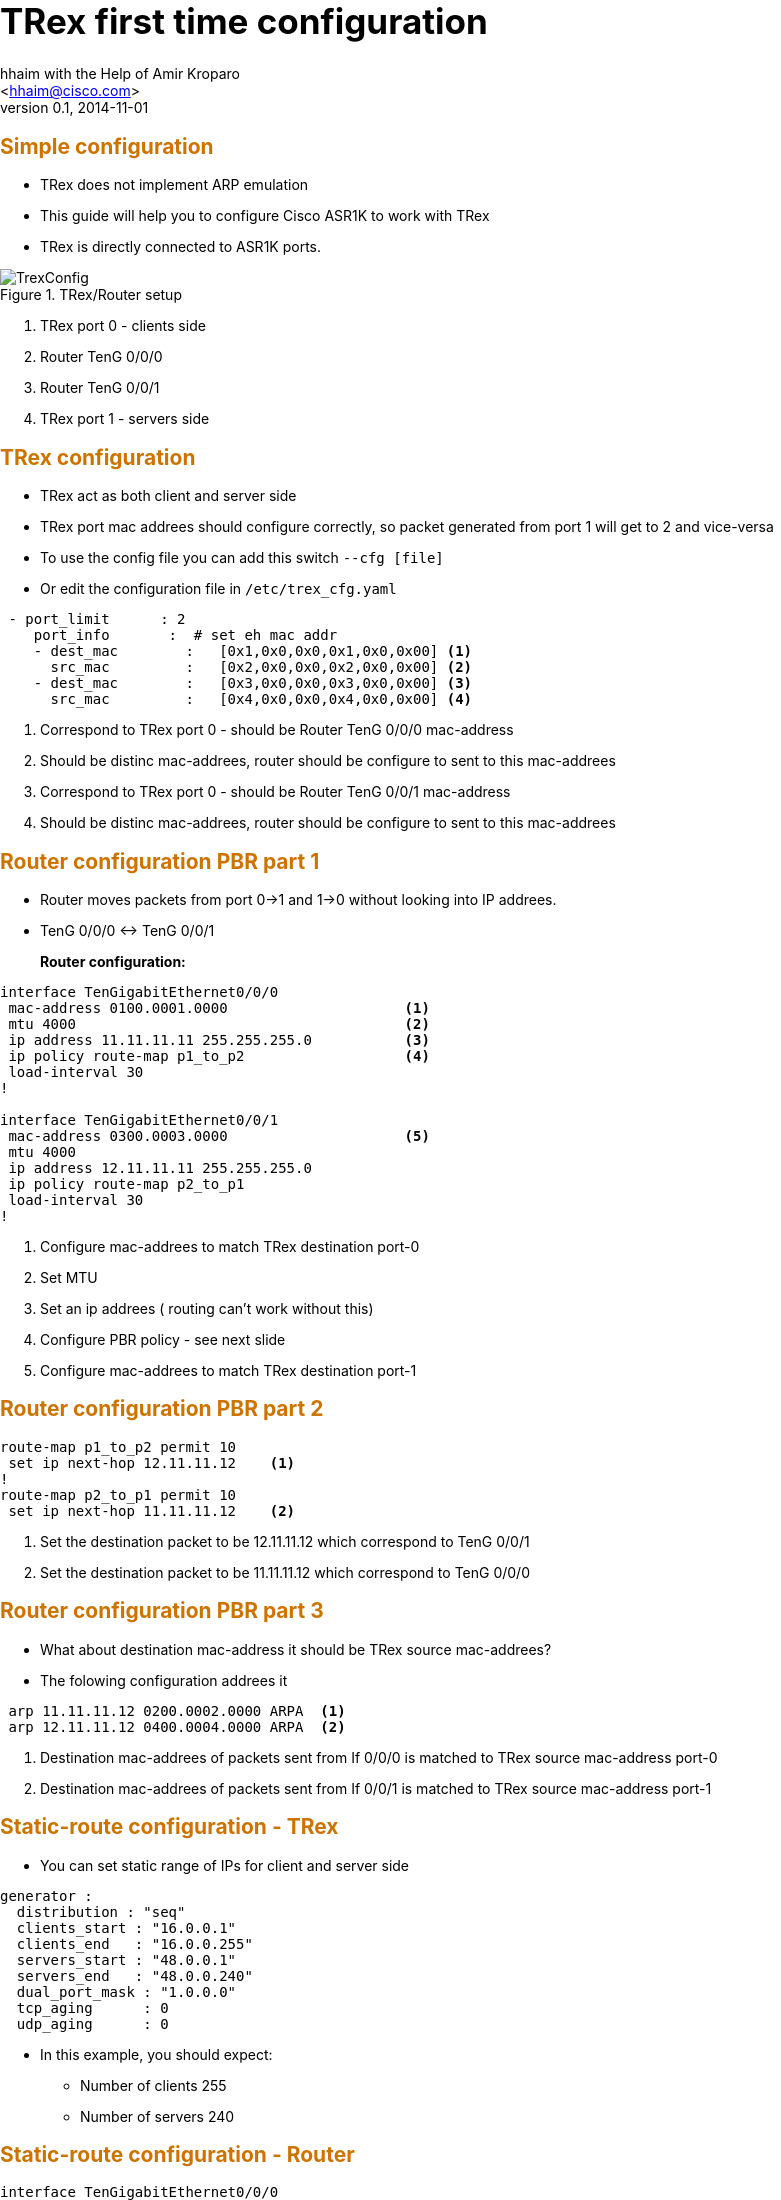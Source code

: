 TRex first time configuration 
=============================
:author: hhaim with the Help of  Amir Kroparo 
:email: <hhaim@cisco.com> 
:description: TRex Getting started - instalation guide
:revdate: 2014-11-01
:revnumber: 0.1
:deckjs_theme: swiss
:deckjs_transition: horizontal-slide
:scrollable:


++++++++++++++++++
<script type="text/javascript"
  src="http://cdn.mathjax.org/mathjax/latest/MathJax.js?config=TeX-AMS-MML_HTMLorMML">
</script>

<script src="http://d3js.org/d3.v3.min.js" charset="utf-8"></script>

<script src="my_chart.js"></script>

<style>
.axis path,
.axis line {
  fill: none;
  stroke: #000;
  shape-rendering: crispEdges;
}

.dot {
  stroke: #000;
}
</style>


<style type="text/css">

h1 {
  font-size: 2.5em;
}

h2 {
  font-size: 1.5em;
  color: #CD7300;
  border-bottom-color: #000;
}

h7 {
  font-size: 4.5em;
  color: #CD7300;
  position: relative;
  top: auto;
  text-align: center;
  padding: 0;
  -webkit-transform: none;
  -moz-transform: none;
  -ms-transform: none;
  -o-transform: none;
  transform: none;
  padding: 0 48px;
  position: absolute;
  left: 0;
  right: 0;
  top: 50%;
}

h8 {
  font-size: 2.25em;
  font-weight: bold;
  padding-top: .5em;
  margin: 0 0 .66666em 0;
  border-top: 3px solid #888;
  color: #c00;
  border-top-color: #ccc;
  left: 0;
  right: 0;
  top: 40%;
}


html, body {
  height: 100%;
  margin:    0 auto;
  max-width: 1000px;
}

</style>

<script>
    $('#title-slide').css("background-image", "url('images/trex_logo.png')");
    $('#title-slide').css("background-repeat","no-repeat");
    $('#title-slide').css("background-position","center");
    $('h1').html('');
    $('h3').html('<font size="4">Hanoch Haim </font>');
    $('h4').html('<font size="4">04/2015</font>');
 </script>

++++++++++++++++++


== Simple configuration 

* TRex does not implement ARP emulation 
* This guide will help you to configure Cisco ASR1K to work with TRex
* TRex is directly connected to ASR1K ports. 

image::images/TrexConfig.png[title="TRex/Router setup"]
. TRex port 0 - clients side
. Router TenG 0/0/0 
. Router TenG 0/0/1
. TRex port 1 - servers side
 

== TRex configuration 

* TRex act as both client and server side 
* TRex port mac addrees should configure correctly, so packet generated from port 1 will get to 2 and vice-versa
* To use the config file you can add this switch `--cfg [file]` 
* Or edit the configuration file in `/etc/trex_cfg.yaml`

[source,python]
----
 - port_limit      : 2    
    port_info       :  # set eh mac addr 
    - dest_mac        :   [0x1,0x0,0x0,0x1,0x0,0x00] <1>
      src_mac         :   [0x2,0x0,0x0,0x2,0x0,0x00] <2>
    - dest_mac        :   [0x3,0x0,0x0,0x3,0x0,0x00] <3>
      src_mac         :   [0x4,0x0,0x0,0x4,0x0,0x00] <4>
----
<1>  Correspond to TRex port 0 - should be Router TenG 0/0/0 mac-address
<2>  Should be distinc mac-addrees, router should be configure to sent to this mac-addrees
<3>  Correspond to TRex port 0 - should be Router TenG 0/0/1 mac-address
<4>  Should be distinc mac-addrees, router should be configure to sent to this mac-addrees


== Router configuration PBR part 1

* Router moves packets from port 0->1 and 1->0 without looking into IP addrees.

* TenG 0/0/0 <-> TenG 0/0/1

*Router configuration:*::

[source,python]
----
interface TenGigabitEthernet0/0/0
 mac-address 0100.0001.0000                     <1>
 mtu 4000                                       <2>
 ip address 11.11.11.11 255.255.255.0           <3>
 ip policy route-map p1_to_p2                   <4>
 load-interval 30
!

interface TenGigabitEthernet0/0/1
 mac-address 0300.0003.0000                     <5>     
 mtu 4000                                       
 ip address 12.11.11.11 255.255.255.0           
 ip policy route-map p2_to_p1                   
 load-interval 30
!
----
<1> Configure mac-addrees to match TRex destination port-0
<2> Set MTU 
<3> Set an ip addrees ( routing can't work without this)
<4> Configure PBR policy - see next slide
<5> Configure mac-addrees to match TRex destination port-1

== Router configuration PBR part 2

[source,python]
----

route-map p1_to_p2 permit 10
 set ip next-hop 12.11.11.12    <1>
!
route-map p2_to_p1 permit 10
 set ip next-hop 11.11.11.12    <2>

----

<1> Set the destination packet to be 12.11.11.12 which correspond to TenG 0/0/1
<2> Set the destination packet to be 11.11.11.12 which correspond to TenG 0/0/0


== Router configuration PBR part 3

* What about destination mac-address it should be TRex source mac-addrees?
* The folowing configuration addrees it

[source,python]
----
 arp 11.11.11.12 0200.0002.0000 ARPA  <1>
 arp 12.11.11.12 0400.0004.0000 ARPA  <2>
----
<1> Destination mac-addrees of packets sent from If 0/0/0 is matched to TRex source mac-address port-0
<2> Destination mac-addrees of packets sent from If 0/0/1 is matched to TRex source mac-address port-1

== Static-route configuration - TRex 

* You can set static range of IPs for client and server side 

[source,python]
----
generator :  
  distribution : "seq"  
  clients_start : "16.0.0.1"
  clients_end   : "16.0.0.255"
  servers_start : "48.0.0.1"
  servers_end   : "48.0.0.240"
  dual_port_mask : "1.0.0.0"  
  tcp_aging      : 0
  udp_aging      : 0
----

* In this example, you should expect:
** Number of clients   255
** Number of servers   240

== Static-route configuration - Router 

[source,python]
----
interface TenGigabitEthernet0/0/0       
 mac-address 0100.0001.0000
 mtu 4000 
 ip address 11.11.11.11 255.255.255.0
!         
`
interface TenGigabitEthernet0/0/1       
 mac-address 0300.0003.0000
 mtu 4000 
 ip address 22.11.11.11 255.255.255.0
!         
ip route 16.0.0.0 255.0.0.0 22.11.11.12  <1>
ip route 48.0.0.0 255.0.0.0 11.11.11.12  <2>
----
<1> Match the range of TRex YAML ( client side 0/0/0 )
<2> Match the range of TRex YAML ( server side 0/0/1)

== Verify configuration 

* To verify that TRex port-0 is connected to Router 0/0/0 and not 0/0/1 run

...........................................
$./t-rex-64 -f cap2/dns.yaml -m 1  -d 100  -l 1000 --lo --lm 1
...........................................
* It sends packets only from TRex port-0 ( `--lm 1` ) 


* to send only from TRex port 1 do this:
...........................................
$./t-rex-64 -f cap2/dns.yaml -m 1  -d 100  -l 1000 --lo --lm 2
...........................................


== Static-route configuration - IPV6

[source,python]
----
interface TenGigabitEthernet1/0/0
 mac-address 0000.0001.0000
 mtu 4000
 ip address 11.11.11.11 255.255.255.0
 ip policy route-map p1_to_p2
 load-interval 30                        
 ipv6 enable                            #<1>
 ipv6 address 2001:DB8:1111:2222::1/64  #<2>
 ipv6 policy route-map ipv6_p1_to_p2    #<3>
!


ipv6 unicast-routing                                          #<4>

ipv6 neighbor 3001::2 TenGigabitEthernet0/1/0 0000.0002.0002  #<5>
ipv6 neighbor 2001::2 TenGigabitEthernet0/0/0 0000.0003.0002

route-map ipv6_p1_to_p2 permit 10                             #<6>
 set ipv6 next-hop 2001::2
!
route-map ipv6_p2_to_p1 permit 10
 set ipv6 next-hop 3001::2
!


csi-mcp-asr1k-40(config)#ipv6 route 4000::/64 2001::2                 
csi-mcp-asr1k-40(config)#ipv6 route 5000::/64 3001::2 
----
<1> Enable ipv6
<2> Add  ipv6 addrees
<3> Add pbr 
<4> Enable ipv6 routing 
<5> Mac-addr setting should be like T-Rex
<6> PBR configuraion






